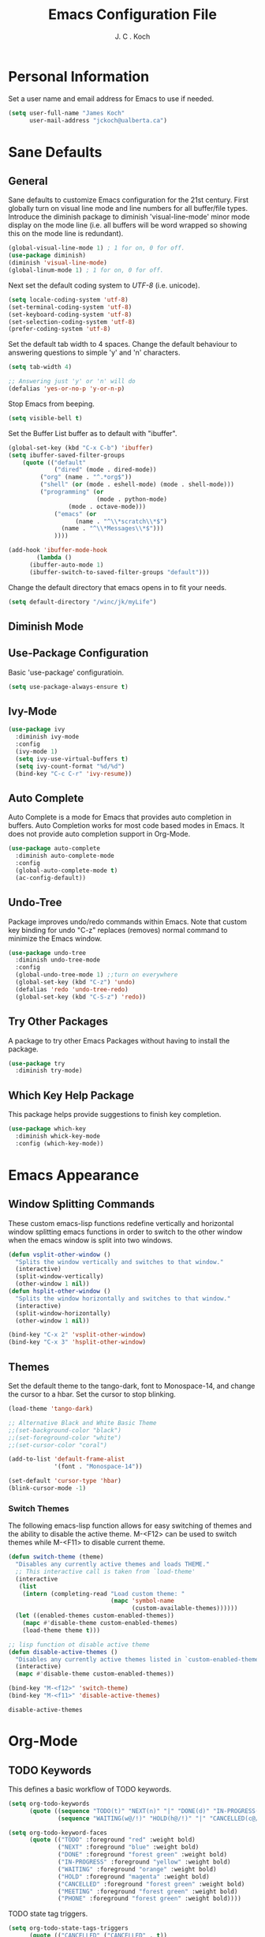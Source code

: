 #+TITLE: Emacs Configuration File 
#+AUTHOR: J. C . Koch
#+EMAIL: jckoch@ualberta.ca

* Personal Information
Set a user name and email address for Emacs to use if needed.

#+begin_src emacs-lisp
(setq user-full-name "James Koch"
      user-mail-address "jckoch@ualberta.ca")
#+end_src

* Sane Defaults
** General
Sane defaults to customize Emacs configuration for the 21st century. 
First globally turn on visual line mode and line numbers for all buffer/file types.
Introduce the diminish package to diminish 'visual-line-mode' minor mode display on the mode line (i.e. all buffers will be word wrapped so showing this on the mode line is redundant).

#+begin_src emacs-lisp
(global-visual-line-mode 1) ; 1 for on, 0 for off.
(use-package diminish)
(diminish 'visual-line-mode)
(global-linum-mode 1) ; 1 for on, 0 for off.
#+END_SRC

#+RESULTS:
: t

Next set the default coding system to /UTF-8/ (i.e. unicode).

#+BEGIN_SRC emacs-lisp
(setq locale-coding-system 'utf-8)
(set-terminal-coding-system 'utf-8)
(set-keyboard-coding-system 'utf-8)
(set-selection-coding-system 'utf-8)
(prefer-coding-system 'utf-8)
#+END_SRC

Set the default tab width to 4 spaces. Change the default behaviour to answering questions to simple 'y' and 'n' characters.

#+BEGIN_SRC emacs-lisp
(setq tab-width 4)

;; Answering just 'y' or 'n' will do
(defalias 'yes-or-no-p 'y-or-n-p)
#+END_SRC

Stop Emacs from beeping.

#+BEGIN_SRC emacs-lisp
(setq visible-bell t)
#+end_src

Set the Buffer List buffer as to default with "ibuffer".

#+BEGIN_SRC emacs-lisp
(global-set-key (kbd "C-x C-b") 'ibuffer)
(setq ibuffer-saved-filter-groups
    (quote (("default"
             ("dired" (mode . dired-mode))
	     ("org" (name . "^.*org$"))
	     ("shell" (or (mode . eshell-mode) (mode . shell-mode)))
	     ("programming" (or
	                     (mode . python-mode)
			     (mode . octave-mode)))
             ("emacs" (or
	               (name . "^\\*scratch\\*$")
		       (name . "^\\*Messages\\*$")))
             ))))

(add-hook 'ibuffer-mode-hook
        (lambda ()
	  (ibuffer-auto-mode 1)
	  (ibuffer-switch-to-saved-filter-groups "default")))
#+END_SRC

#+RESULTS:
| lambda | nil | (ibuffer-auto-mode 1) | (ibuffer-switch-to-saved-filter-groups default) |

Change the default directory that emacs opens in to fit your needs.

#+begin_src emacs-lisp
(setq default-directory "/winc/jk/myLife")
#+end_src

#+RESULTS:
: /winc/jk/myLife

** Diminish Mode


#+RESULTS:

** Use-Package Configuration
Basic 'use-package' configuratioin.

#+BEGIN_SRC emacs-lisp
(setq use-package-always-ensure t)
#+END_SRC

#+RESULTS:
: t

** Ivy-Mode

#+BEGIN_SRC emacs-lisp
(use-package ivy
  :diminish ivy-mode
  :config
  (ivy-mode 1)
  (setq ivy-use-virtual-buffers t)
  (setq ivy-count-format "%d/%d")
  (bind-key "C-c C-r" 'ivy-resume))
#+END_SRC

#+RESULTS:
: t

** Auto Complete
Auto Complete is a mode for Emacs that provides auto completion in buffers. Auto Completion works for most code based modes in Emacs. It does not provide auto completion support in Org-Mode.

#+begin_src emacs-lisp
(use-package auto-complete
  :diminish auto-complete-mode
  :config
  (global-auto-complete-mode t)
  (ac-config-default))
#+end_src

#+RESULTS:
: t

** Undo-Tree
Package improves undo/redo commands within Emacs. Note that custom key binding for undo "C-z" replaces (removes) normal command to minimize the Emacs window.

#+BEGIN_SRC emacs-lisp
(use-package undo-tree
  :diminish undo-tree-mode
  :config
  (global-undo-tree-mode 1) ;;turn on everywhere
  (global-set-key (kbd "C-z") 'undo)
  (defalias 'redo 'undo-tree-redo)
  (global-set-key (kbd "C-S-z") 'redo))
#+END_SRC

#+RESULTS:
: t

** Try Other Packages
A package to try other Emacs Packages without having to install the package.

#+BEGIN_SRC emacs-lisp
(use-package try
  :diminish try-mode)
#+END_SRC

#+RESULTS:

** Which Key Help Package
This package helps provide suggestions to finish key completion.

#+BEGIN_SRC emacs-lisp
(use-package which-key
  :diminish whick-key-mode
  :config (which-key-mode))
#+END_SRC

#+RESULTS:
: t

* Emacs Appearance
** Window Splitting Commands
These custom emacs-lisp functions redefine vertically and horizontal window splitting emacs functions in order to switch to the other window when the emacs window is split into two windows. 

#+begin_src emacs-lisp
(defun vsplit-other-window ()
  "Splits the window vertically and switches to that window."
  (interactive)
  (split-window-vertically)
  (other-window 1 nil))
(defun hsplit-other-window ()
  "Splits the window horizontally and switches to that window."
  (interactive)
  (split-window-horizontally)
  (other-window 1 nil))

(bind-key "C-x 2" 'vsplit-other-window)
(bind-key "C-x 3" 'hsplit-other-window)
#+end_src

#+RESULTS:
: hsplit-other-window

** Themes
Set the default theme to the tango-dark, font to Monospace-14, and change the cursor to a hbar. 
Set the cursor to stop blinking.

#+begin_src emacs-lisp
(load-theme 'tango-dark)

;; Alternative Black and White Basic Theme
;;(set-background-color "black")
;;(set-foreground-color "white")
;;(set-cursor-color "coral")

(add-to-list 'default-frame-alist
             '(font . "Monospace-14"))

(set-default 'cursor-type 'hbar)
(blink-cursor-mode -1)
#+end_src 

 #+RESULTS:

*** Switch Themes
The following emacs-lisp function allows for easy switching of themes and the ability to disable the active theme. M-<F12> can be used to switch themes while M-<F11> to disable current theme.

#+begin_src emacs-lisp
(defun switch-theme (theme)
  "Disables any currently active themes and loads THEME."
  ;; This interactive call is taken from `load-theme'
  (interactive
   (list
    (intern (completing-read "Load custom theme: "
                             (mapc 'symbol-name
                                   (custom-available-themes))))))
  (let ((enabled-themes custom-enabled-themes))
    (mapc #'disable-theme custom-enabled-themes)
    (load-theme theme t)))

;; lisp function ot disable active theme
(defun disable-active-themes ()
  "Disables any currently active themes listed in `custom-enabled-themes'."
  (interactive)
  (mapc #'disable-theme custom-enabled-themes))

(bind-key "M-<f12>" 'switch-theme) 
(bind-key "M-<f11>" 'disable-active-themes)
 #+end_src

 #+RESULTS:
 : disable-active-themes
* Org-Mode
** *TODO* Keywords

This defines a basic workflow of TODO keywords.

#+BEGIN_SRC emacs-lisp
(setq org-todo-keywords
      (quote ((sequence "TODO(t)" "NEXT(n)" "|" "DONE(d)" "IN-PROGRESS(i)")
              (sequence "WAITING(w@/!)" "HOLD(h@/!)" "|" "CANCELLED(c@/!)" "PHONE" "MEETING"))))

(setq org-todo-keyword-faces
      (quote (("TODO" :foreground "red" :weight bold)
              ("NEXT" :foreground "blue" :weight bold)
              ("DONE" :foreground "forest green" :weight bold)
              ("IN-PROGRESS" :foreground "yellow" :weight bold)
              ("WAITING" :foreground "orange" :weight bold)
              ("HOLD" :foreground "magenta" :weight bold)
              ("CANCELLED" :foreground "forest green" :weight bold)
              ("MEETING" :foreground "forest green" :weight bold)
              ("PHONE" :foreground "forest green" :weight bold))))
#+END_SRC

#+RESULTS:
| TODO        | :foreground | red          | :weight | bold |
| NEXT        | :foreground | blue         | :weight | bold |
| DONE        | :foreground | forest green | :weight | bold |
| IN-PROGRESS | :foreground | yellow       | :weight | bold |
| WAITING     | :foreground | orange       | :weight | bold |
| HOLD        | :foreground | magenta      | :weight | bold |
| CANCELLED   | :foreground | forest green | :weight | bold |
| MEETING     | :foreground | forest green | :weight | bold |
| PHONE       | :foreground | forest green | :weight | bold |

TODO state tag triggers.

#+BEGIN_SRC emacs-lisp
(setq org-todo-state-tags-triggers
      (quote (("CANCELLED" ("CANCELLED" . t))
              ("WAITING" ("WAITING" . t))
              ("HOLD" ("WAITING") ("HOLD" . t))
              (done ("WAITING") ("HOLD"))
              ("TODO" ("WAITING") ("CANCELLED") ("HOLD"))
              ("NEXT" ("WAITING") ("CANCELLED") ("HOLD"))
              ("DONE" ("WAITING") ("CANCELLED") ("HOLD")))))
#+END_SRC

#+RESULTS:
| CANCELLED | (CANCELLED . t) |             |        |
| WAITING   | (WAITING . t)   |             |        |
| HOLD      | (WAITING)       | (HOLD . t)  |        |
| done      | (WAITING)       | (HOLD)      |        |
| TODO      | (WAITING)       | (CANCELLED) | (HOLD) |
| NEXT      | (WAITING)       | (CANCELLED) | (HOLD) |
| DONE      | (WAITING)       | (CANCELLED) | (HOLD) |

** Set Often Used Keys

#+begin_src emacs-lisp
(global-set-key "\C-ca" 'org-agenda)
(global-set-key "\C-cl" 'org-insert-link)
(global-set-key "\C-o" 'org-open-at-point)
(bind-key "\C-c \C-x F" 'org-agenda-file-to-front)
(bind-key "\C-c \C-x r" 'org-remove-file)
#+end_src

#+RESULTS:
: org-remove-file

** Set Agenda Files
Set directory where all my files for the Org-Mode Agenda exist. Change or comment this out as necessary.

#+BEGIN_SRC emacs-lisp
(setq org-agenda-files (quote ("/winc/jk/myLife")))

;; Set Custom Agenda View
(setq org-agenda-custom-commands
      '(("c" "Simple agenda view"
         ((tags-todo "WORK"
                ((org-agenda-skip-function '(org-agenda-skip-entry-if 'todo 'done 'waiting 'hold))
                 (org-agenda-overriding-header "Unfinished Work Tasks:")))
          (tags-todo "ADMIN"
                ((org-agenda-skip-function '(org-agenda-skip-entry-if 'todo 'done 'waiting 'hold))
                 (org-agenda-overriding-header "Administrative Tasks:")))
          (agenda "")))))
#+END_SRC

#+RESULTS:
| c | Simple agenda view | ((tags-todo WORK ((org-agenda-skip-function (quote (org-agenda-skip-entry-if (quote todo) (quote done) (quote waiting) (quote hold)))) (org-agenda-overriding-header Unfinished Work Tasks:))) (tags-todo ADMIN ((org-agenda-skip-function (quote (org-agenda-skip-entry-if (quote todo) (quote done) (quote waiting) (quote hold)))) (org-agenda-overriding-header Administrative Tasks:))) (agenda )) |

** Enable Org-Habits
Enable org-habits from within org-modules to start tracking some habits.

#+BEGIN_SRC emacs-lisp
(require 'org-habit)
(setq org-habit-show-habits-only-for-today nil)
(bind-key "<f7>" 'org-habit-toggle-habits)
#+END_SRC

#+RESULTS:
: org-habit-toggle-habits

** Export Backend Customization
*** Org Export Backend
OpenOffice (odt) export backend added to org-export-dispatcher as key bindings. This may or may not function as intended on Windows systems.

#+BEGIN_SRC emacs-lisp
(setq org-export-backends '(ascii beamer html icalendar latex odt))
#+END_SRC

#+RESULTS:
| ascii | beamer | html | icalendar | latex | odt |

*** LaTeX to PDF Process 
The LaTeX to PDF process is set for org-mode in order to properly export citations using BibTeX. Some tweaks may be necessary for this to work on Windows (a TeX distribution is necessary).

#+begin_src emacs-lisp
;; Set the pdf export process from org-mode
;; done to ensure citations and bibiographies are exported to LaTeX properly
(setq org-latex-pdf-process
    '("pdflatex -interaction nonstopmode -output-directory %o %f"
      "bibtex %b" 
      "pdflatex -interaction nonstopmode -output-directory %o %f" 
      "pdflatex -interaction nonstopmode -output-directory %o %f"))
#+end_src

#+RESULTS:
| pdflatex -interaction nonstopmode -output-directory %o %f | bibtex %b | pdflatex -interaction nonstopmode -output-directory %o %f | pdflatex -interaction nonstopmode -output-directory %o %f |

*** LaTeX Beamer
Add Beamer LaTeX class to list of Org-Mode LaTeX classes available.

#+begin_src emacs-lisp
(eval-after-load "ox-latex"
  ;; update the list of LaTeX classes and associated header (encoding, etc.) 
  ;; and structure
  '(add-to-list 'org-latex-classes
                `("beamer"
                  ,(concat "\\documentclass[presentation]{beamer}\n"
                           "[DEFAULT-PACKAGES]"
                           "[PACKAGES]"
                           "[EXTRA]\n")
                   ("\\section{%s}" . "\\section*{%s}")
                   ("\\subsection{%s}" . "\\subsection*{%s}")
                   ("\\subsubsection{%s}" . "\\subsubsection*{%s}"))))
#+end_src

#+RESULTS:
** Org-Ref Citation Manager
Org-Ref is a citation manager for Org-Mode. The setup includes pointing Org-Ref to a default (general) BibTeX file as the default bibliography as well as a directory containing the article as a PDF file. The Org-Ref documentation also suggests setting a notes file (currently I am not using this feature).

#+BEGIN_SRC emacs-lisp
(use-package org-ref 
  :init
  (require 'org-ref)
  (require 'doi-utils)
  (require 'org-ref-pdf)
  (setq org-ref-bibliography-notes "~/Documents/references/notes.org"
        org-ref-default-bibliography '("~/Documents/references/REFERENCES.bib")
        org-ref-pdf-directory "~/Documents/references/bibtex-pdfs/")
  (setq bibtex-completion-pdf-open-function
    (lambda (fpath)
      (start-process "open" "*open*" "open" fpath)))
  :config
  (setq bibtex-autokey-year-length 4
        bibtex-autokey-name-year-separator "_"
        bibtex-autokey-year-title-separator "_"
        bibtex-autokey-titleword-separator ""
        bibtex-autokey-titlewords 3
        bibtex-autokey-titlewords-stretch 1
        bibtex-autokey-titleword-length 5))
#+END_SRC

#+RESULTS:
: t

Org-Ref is also great at Figure/Table/Equation references. The default key binding to insert a ref link for this type of cross-reference conflicts with the Org-Mode add file to Agenda list so is therefore changed to "C-c i". On some systems it may also be necessary on export to LaTeX/PDF to set the variable 'org-latex-prefer-user-labels' to nil (this is known bug in the Org-Ref GitHub repository).

#+BEGIN_SRC emacs-lisp
(setq org-latex-prefer-user-labels nil)
(bind-key "\C-c i" 'org-ref-helm-insert-ref-link)
#+END_SRC

#+RESULTS:
: org-ref-helm-insert-ref-link

** Org Babel Languages
Default of emacs-lisp, ipython, python, and shell languages supported for org-babel. Code blocks run without need for confirmation by default. 
Note: Running IPython in Emacs requires the "ob-ipython" package. See activation in [[Python]]. 

#+begin_src emacs-lisp
  (setq org-ditaa-jar-path "/usr/share/emacs/25.3/lisp/contrib/scripts/ditaa0_9.jar")
  (org-babel-do-load-languages
   'org-babel-load-languages (quote ((emacs-lisp . t)
                                     (latex . t)
				     (ditaa . t)
                                     (python . t)
				     (ipython . t)
                                     (octave . t)
                                     (sh . t)
				     (maxima . t)
                                     (ledger . t)
				     (R . t))))

  (setq org-confirm-babel-evaluate nil)
  (setq org-src-fontify-natively t)
  (add-hook 'org-babel-after-execute-hook 'org-display-inline-images 'append)
  (bind-key "<f2>" 'org-edit-src-code)
  (bind-key "<f3>" 'org-edit-src-exit)
#+end_src

#+RESULTS:
: org-edit-src-exit

** Clock In/Out Easier Key Bindings

#+BEGIN_SRC emacs-lisp
(setq org-clock-into-drawer t)
(bind-key "<f5>" 'org-clock-in)
(bind-key "<f6>" 'org-clock-out)
#+END_SRC

#+RESULTS:
: org-clock-out

** Clock Report Customizations
This changes the default behaviour of clock reports greater than 24 hours to report as "X day + X hours" to be reported as "X hours:Y minutes".

#+BEGIN_SRC emacs-lisp
(setq org-time-clocksum-format (quote (:hours "%d" :require-hours t :minutes ":%02d" :require-minutes t)))
#+END_SRC

** CDLATEX Mode for Math Characters
Math character input mode can be turned on/off with the new key binding "C-c C-g".
This allows for the "`" character to be used other than for inserting math characters.

#+BEGIN_SRC emacs-lisp
(use-package cdlatex
  :config (add-hook 'org-mode-hook 'turn-on-org-cdlatex)
  :diminish org-cdlatex-mode)
#+END_SRC

#+RESULTS:
: t

** Org Notes File
Sets a global ``refile`` org-mode file for temporary TODO items.

#+BEGIN_SRC emacs-lisp
(setq org-default-notes-file "/winc/jk/myLife/refile.org")
#+END_SRC

#+RESULTS:
: /winc/jk/myLife/refile.org

** Prepare Meeting Notes
Quick elisp function to prepare meeting notes taken from http://doc.norang.ca/org-mode.html#MeetingNotes.

#+BEGIN_SRC emacs-lisp
(defun bh/prepare-meeting-notes ()
  "Prepare meeting notes for email
   Take selected region and convert tabs to spaces, mark TODOs with leading >>>, and copy to kill ring for pasting"
  (interactive)
  (let (prefix)
    (save-excursion
      (save-restriction
        (narrow-to-region (region-beginning) (region-end))
        (untabify (point-min) (point-max))
        (goto-char (point-min))
        (while (re-search-forward "^\\( *-\\\) \\(TODO\\|DONE\\): " (point-max) t)
          (replace-match (concat (make-string (length (match-string 1)) ?>) " " (match-string 2) ": ")))
        (goto-char (point-min))
        (kill-ring-save (point-min) (point-max))))))
#+END_SRC

#+RESULTS:
: bh/prepare-meeting-notes

** Miscellaneous

#+BEGIN_SRC emacs-lisp
;; ignore_heading tag in Org mode, based on the manual and func docs
(defun ignored-headlines-removal (backend)
  "Remove all headlines with tag ignore_heading in the current buffer.
     BACKEND is the export back-end being used, as a symbol."
  (org-map-entries
   (lambda () (delete-region (point) (progn (forward-line) (point))))
   "ignore_heading"))

(add-hook 'org-export-before-parsing-hook 'ignored-headlines-removal)
#+END_SRC

#+RESULTS:
| ignored-headlines-removal |
* Python
Elpy is used to customize python in emacs to a fullfledged IDE.

#+BEGIN_SRC emacs-lisp
;; (use-package elpy
;;   :ensure t
;;   :config
;;   (exec-path-from-shell-copy-env "PATH")
;;   (elpy-enable)
;;   (elpy-use-ipython))
#+END_SRC

#+RESULTS:
: t

#+BEGIN_SRC emacs-lisp
; (use-package exec-path-from-shell
;  :ensure t)
#+END_SRC

#+RESULTS:


ob-ipython is used for interactive python source blocks in Org-Mode.
Note: At the moment this will break the configuration. 
You must manually install ob-ipython using "M-x list-packages". Otherwise manually clone the git repository of "ob-ipython" and add to the Emacs load path.

#+BEGIN_SRC emacs-lisp
;(use-package ob-ipython)
;   :config
;   (setq python-shell-completion-native-enable t)
;   (setq python-shell-prompt-detect-failure-warning nil))
#+END_SRC

#+RESULTS:
* LaTeX
** AUCTeX
Configure AUCTeX to edit TeX files.

#+begin_src emacs-lisp
(use-package tex
  :defer t
  :config
  (setq TeX-auto-save t)
  (setq TeX-parse-self t)
  (setq TeX-save-query nil)
  (setq TeX-view-program-list '("Okular" "okular --unique %o#src:%n%b"))
  (setq TeX-view-program-selection '((output-dvi "Okular")
                                     (output-pdf "Okular"))))
#+end_src

#+RESULTS:
: t

** RefTeX
Configure RefTeX (citation engine for LaTeX) to plug into AUCTeX.
For when working on TeX files.

#+begin_src emacs-lisp
(use-package reftex
  :defer t
  :config
  (setq reftex-plug-into-AUCTeX t)
  (add-hook 'LaTeX-mode-hook 'turn-on-reftex))
#+end_src

#+RESULTS:
: t
* Ledger-Mode
Plain-text double-entry accounting program.

#+BEGIN_SRC emacs-lisp
(use-package ledger-mode
  :config
  (add-to-list 'auto-mode-alist '("\\.ledger\\'" . ledger-mode)))
#+END_SRC

#+RESULTS:
: t

* Flyspell
Enable Flyspell Mode. 
If you keep your spell check personal dictionary in particular location, change this variable as desired. 
Some of this configuration is taken from Joel Kuiper (https://joelkuiper.eu/spellcheck_emacs).

#+begin_src emacs-lisp
(use-package ispell
  :defer t
  :bind (("<f8>" . ispell-word)
         ("M-<f8>" . flyspell-mode))
  :config 
  (setq-default ispell-program-name "aspell")
  (setq ispell-personal-dictionary "~/.emacs.d/.ispell")
  (dolist (hook '(text-mode-hook))
     (add-hook hook (lambda () (flyspell-mode 1))))
  (dolist (mode '(emacs-lisp-mode-hook
                  python-mode-hook
		  R-mode-hook))
     (add-hook mode (lambda () (flyspell-prog-mode))))
  (defun flyspell-check-next-highlighted-word ()
    "Custom function to spell check next highlighted word"
    (interactive)
    (flyspell-goto-next-error)
    (ispell-word)))
#+end_src

#+RESULTS:  
: flyspell-mode

* Magit
Set up Git version control from within Emacs using the package Magit.

#+begin_src emacs-lisp
(use-package magit
  :bind (("C-x g" . magit-status)))
#+end_src

#+RESULTS:
